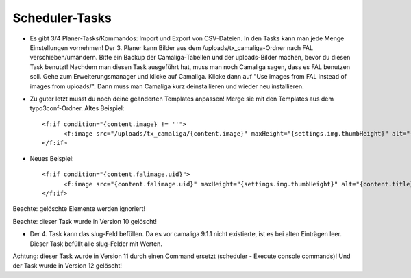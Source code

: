 ﻿

.. ==================================================
.. FOR YOUR INFORMATION
.. --------------------------------------------------
.. -*- coding: utf-8 -*- with BOM.

.. ==================================================
.. DEFINE SOME TEXTROLES
.. --------------------------------------------------
.. role::   underline
.. role::   typoscript(code)
.. role::   ts(typoscript)
   :class:  typoscript
.. role::   php(code)


Scheduler-Tasks
^^^^^^^^^^^^^^^

- Es gibt 3/4 Planer-Tasks/Kommandos: Import und Export von CSV-Dateien. In den Tasks kann man jede Menge Einstellungen vornehmen!
  Der 3. Planer kann Bilder aus dem /uploads/tx_camaliga-Ordner nach FAL verschieben/umändern.
  Bitte ein Backup der Camaliga-Tabellen und der uploads-Bilder machen, bevor du diesen Task benutzt!
  Nachdem man diesen Task ausgeführt hat, muss man noch Camaliga sagen, dass es FAL benutzen soll.
  Gehe zum Erweiterungsmanager und klicke auf Camaliga. Klicke dann auf "Use images from FAL instead of images from uploads/".
  Dann muss man Camaliga kurz deinstallieren und wieder neu installieren.

- Zu guter letzt musst du noch deine geänderten Templates anpassen! Merge sie mit den Templates aus dem typo3conf-Ordner.
  Altes Beispiel::

    <f:if condition="{content.image} != ''">
	  <f:image src="/uploads/tx_camaliga/{content.image}" maxHeight="{settings.img.thumbHeight}" alt="{content.title}" title="{content.title}" />
    </f:if>

- Neues Beispiel::

    <f:if condition="{content.falimage.uid}">
	  <f:image src="{content.falimage.uid}" maxHeight="{settings.img.thumbHeight}" alt="{content.title}" title="{content.title}" treatIdAsReference="1" />
    </f:if>

Beachte: gelöschte Elemente werden ignoriert!

Beachte: dieser Task wurde in Version 10 gelöscht!

- Der 4. Task kann das slug-Feld befüllen. Da es vor camaliga 9.1.1 nicht existierte, ist es bei alten Einträgen leer.
  Dieser Task befüllt alle slug-Felder mit Werten.

Achtung: dieser Task wurde in Version 11 durch einen Command ersetzt (scheduler - Execute console commands)!
Und der Task wurde in Version 12 gelöscht!